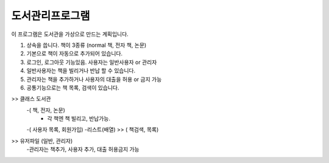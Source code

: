 도서관리프로그램
================

이 프로그램은 도서관을 가상으로 만드는 계획입니다.

1. 상속을 씁니다. 책이 3종류 (normal 책, 전자 책, 논문)
2. 기본으로 책이 자동으로 추가되어 있습니다.
3. 로그인, 로그아웃 기능있음. 사용자는 일반사용자 or 관리자
4. 일반사용자는 책을 빌리거나 반납 할 수 있습니다.
5. 관리자는 책을 추가하거나 사용자의 대출을 허용 or 금지 가능
6. 공통기능으로는 책 목록, 검색이 있습니다.

>> 클래스 도서관
    -( 책, 전자, 논문)
        - 각 책엔 책 빌리고, 반납가능.
    -( 사용자 목록, 회원가입)
    -리스트(배열) >> ( 책검색, 목록)
>> 유저파일 (일반, 관리자)
    -관리자는 책추가, 사용자 추가, 대출 허용금지 가능
